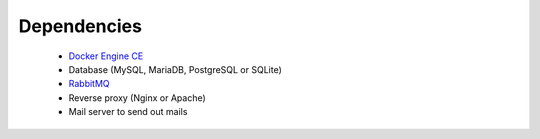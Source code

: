 .. _dependencies:

============
Dependencies
============

 * `Docker Engine CE <https://www.docker.com/community-edition>`_
 * Database (MySQL, MariaDB, PostgreSQL or SQLite)
 * `RabbitMQ <https://www.rabbitmq.com>`_
 * Reverse proxy (Nginx or Apache)
 * Mail server to send out mails
